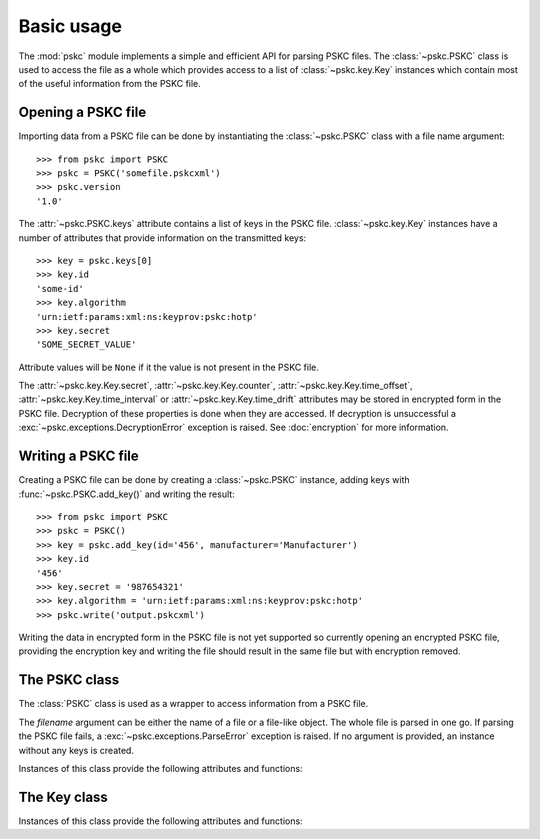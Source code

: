 Basic usage
===========

The :mod:`pskc` module implements a simple and efficient API for parsing PSKC
files. The :class:`~pskc.PSKC` class is used to access the file as a whole
which provides access to a list of :class:`~pskc.key.Key` instances which
contain most of the useful information from the PSKC file.


Opening a PSKC file
-------------------

Importing data from a PSKC file can be done by instantiating the
:class:`~pskc.PSKC` class with a file name argument::

    >>> from pskc import PSKC
    >>> pskc = PSKC('somefile.pskcxml')
    >>> pskc.version
    '1.0'

The :attr:`~pskc.PSKC.keys` attribute contains a list of keys in the PSKC
file. :class:`~pskc.key.Key` instances have a number of attributes that
provide information on the transmitted keys::

    >>> key = pskc.keys[0]
    >>> key.id
    'some-id'
    >>> key.algorithm
    'urn:ietf:params:xml:ns:keyprov:pskc:hotp'
    >>> key.secret
    'SOME_SECRET_VALUE'

Attribute values will be ``None`` if it the value is not present in the PSKC
file.

The :attr:`~pskc.key.Key.secret`, :attr:`~pskc.key.Key.counter`,
:attr:`~pskc.key.Key.time_offset`, :attr:`~pskc.key.Key.time_interval` or
:attr:`~pskc.key.Key.time_drift` attributes may be stored in encrypted form
in the PSKC file. Decryption of these properties is done when they are
accessed. If decryption is unsuccessful a
:exc:`~pskc.exceptions.DecryptionError` exception is raised. See
:doc:`encryption` for more information.


Writing a PSKC file
-------------------

Creating a PSKC file can be done by creating a :class:`~pskc.PSKC` instance,
adding keys with :func:`~pskc.PSKC.add_key()` and writing the result::

    >>> from pskc import PSKC
    >>> pskc = PSKC()
    >>> key = pskc.add_key(id='456', manufacturer='Manufacturer')
    >>> key.id
    '456'
    >>> key.secret = '987654321'
    >>> key.algorithm = 'urn:ietf:params:xml:ns:keyprov:pskc:hotp'
    >>> pskc.write('output.pskcxml')

Writing the data in encrypted form in the PSKC file is not yet supported so
currently opening an encrypted PSKC file, providing the encryption key and
writing the file should result in the same file but with encryption removed.


The PSKC class
--------------

.. module:: pskc

.. class:: PSKC([filename])

   The :class:`PSKC` class is used as a wrapper to access information from a
   PSKC file.

   The `filename` argument can be either the name of a file or a file-like
   object. The whole file is parsed in one go. If parsing the PSKC file
   fails, a :exc:`~pskc.exceptions.ParseError` exception is raised.
   If no argument is provided, an instance without any keys is created.

   Instances of this class provide the following attributes and functions:

   .. attribute:: version

      The PSKC format version used. Only version ``1.0`` is currently
      specified in
      `RFC 6030 <https://tools.ietf.org/html/rfc6030#section-1.2>`__
      and supported.

   .. attribute:: id

      A unique identifier for the container.

   .. attribute:: keys

      A list of :class:`~pskc.key.Key` instances that represent the keys
      within the PSKC file.

   .. attribute:: encryption

      :class:`~pskc.encryption.Encryption` instance that handles PSKC file
      encryption. See :doc:`encryption` for more information.

   .. attribute:: mac

      :class:`~pskc.mac.MAC` instance for handling integrity checking.
      See :doc:`mac` for more information.


   .. function:: add_key([**kwargs])

      Add a new key to the PSKC instance. The keyword arguments may refer to
      any attributes of the :class:`~pskc.key.Key` class with which the new
      key is initialised.

   .. function:: write(filename)

      Write the PSKC object to the provided file. The `filename` argument can
      be either the name of a file or a file-like object.


The Key class
-------------

.. module:: pskc.key

.. class:: Key()

   Instances of this class provide the following attributes and functions:

   .. attribute:: id

      A unique identifier for the key. If there are multiple interactions
      with the same key in multiple instances of PSKC files the `id` is
      supposed to remain the same.

   .. attribute:: algorithm

      A URI that identifies the PSKC algorithm profile. The algorithm profile
      associates specific semantics to the key. Some `known profiles
      <https://www.iana.org/assignments/pskc/#alg-profiles>`__ are:

      +------------------------------------------------+-----------------------------------------------------------------------------------------------------------------------------+
      | URI                                            | Purpose                                                                                                                     |
      +================================================+=============================================================================================================================+
      | ``urn:ietf:params:xml:ns:keyprov:pskc:pin``    | `Symmetric static credential comparison <https://tools.ietf.org/html/rfc6030#section-10.2>`_                                |
      +------------------------------------------------+-----------------------------------------------------------------------------------------------------------------------------+
      | ``urn:ietf:params:xml:ns:keyprov:pskc:hotp``   | `OATH event-based OTP <https://tools.ietf.org/html/rfc6030#section-10.1>`_                                                  |
      +------------------------------------------------+-----------------------------------------------------------------------------------------------------------------------------+
      | ``urn:ietf:params:xml:ns:keyprov:pskc#totp``   | `OATH time-based OTP <http://tools.ietf.org/html/draft-hoyer-keyprov-pskc-algorithm-profiles-01#section-4>`_                |
      | ``urn:ietf:params:xml:ns:keyprov:pskc:totp``   |                                                                                                                             |
      +------------------------------------------------+-----------------------------------------------------------------------------------------------------------------------------+
      | ``urn:ietf:params:xml:ns:keyprov:pskc#OCRA-1`` | `OATH challenge-response algorithm <https://tools.ietf.org/html/draft-hoyer-keyprov-pskc-algorithm-profiles-01#section-3>`_ |
      +------------------------------------------------+-----------------------------------------------------------------------------------------------------------------------------+

   .. attribute:: secret

      The binary value of the transported secret key. If the key information
      is encrypted in the PSKC file it is transparently decrypted if
      possible. Accessing the value may raise
      :exc:`~pskc.exceptions.DecryptionError` if decryption fails.

   .. attribute:: counter

      The event counter (integer) for event-based OTP algorithms. Will also be
      transparently decrypted and may also raise
      :exc:`~pskc.exceptions.DecryptionError`.

   .. attribute:: time_offset

      The time offset (integer) for time-based OTP algorithms. If time
      intervals are used it carries the number of time intervals passed from
      an algorithm-dependent start point. Will also be transparently decrypted
      and may also raise :exc:`~pskc.exceptions.DecryptionError`.

   .. attribute:: time_interval

      The time interval in seconds (integer) for time-based OTP algorithms
      (usually ``30`` or ``60``). Will also be transparently decrypted and may
      also raise :exc:`~pskc.exceptions.DecryptionError`.

   .. attribute:: time_drift

      For time-based OTP algorithms this contains the device clock drift in
      number of intervals (integer). Will also be transparently decrypted and
      may also raise :exc:`~pskc.exceptions.DecryptionError`.

   .. attribute:: issuer

      The name of the party that issued the key. This may be different from
      the :attr:`manufacturer` of the device.

   .. attribute:: key_profile

      A reference to a pre-shared key profile agreed upon between the sending
      and receiving parties. The profile information itself is not
      transmitted within the container.
      See `RFC 6030 <https://tools.ietf.org/html/rfc6030#section-4.4>`__.

   .. attribute:: key_reference

      A reference to an external key that is not contained within the PSKC
      file (e.g., a PKCS #11 key label). If this attribute is present, the
      :attr:`secret` attribute will generally be missing.

   .. attribute:: friendly_name

      A human-readable name for the secret key.

   .. attribute:: key_userid

      The distinguished name of the user associated with the key.
      Also see :attr:`device_userid`.

   .. attribute:: manufacturer

      The name of the manufacturer of the device to which the key is
      provisioned.
      `RFC 6030 <https://tools.ietf.org/html/rfc6030#section-4.3.1>`__
      prescribes that the value is of the form ``oath.prefix`` for `OATH
      Manufacturer Prefixes <http://www.openauthentication.org/oath-id/prefixes/>`_
      or ``iana.organisation`` for `IANA Private Enterprise Numbers
      <https://www.iana.org/assignments/enterprise-numbers/enterprise-numbers>`_
      however, it is generally just a string. The value may be different from
      the :attr:`issuer` of the key on the device.

   .. attribute:: serial

      The serial number of the device to which the key is provisioned.
      Together with :attr:`manufacturer` (and possibly :attr:`issue_no`) this
      should uniquely identify the device.

   .. attribute:: model

      A manufacturer-specific description of the model of the device.

   .. attribute:: issue_no

      The issue number in case there are devices with the same :attr:`serial`
      number so that they can be distinguished by different issue numbers.

   .. attribute:: device_binding

      Reference to a device identifier (e.g. IMEI) that allows a provisioning
      server to ensure that the key is going to be loaded into a specific
      device.

   .. attribute:: start_date

      :class:`datetime.datetime` value that indicates that the device should
      only be used after this date.

   .. attribute:: expiry_date

      :class:`datetime.datetime` value that indicates that the device should
      only be used before this date. Systems should not rely upon the device
      to enforce key usage date restrictions, as some devices do not have an
      internal clock.

   .. attribute:: device_userid

      The distinguished name of the user associated with the device.
      Also see :attr:`key_userid`.

   .. attribute:: crypto_module

      Implementation specific unique identifier of the cryptographic module
      on the device to which the keys have been (or will be) provisioned.

   .. attribute:: algorithm_suite

      Additional algorithm-specific characteristics. For example, in an
      HMAC-based algorithm it could specify the hash algorithm used (SHA1
      or SHA256).

   .. attribute:: challenge_encoding

      Encoding of the challenge accepted by the device for challenge-response
      authentication. One of:

      * ``DECIMAL``: only numerical digits
      * ``HEXADECIMAL``: hexadecimal
      * ``ALPHANUMERIC``: all letters and numbers (case sensitive)
      * ``BASE64``: base-64 encoded
      * ``BINARY``: binary data

   .. attribute:: challenge_min_length

      The minimum size of the challenge accepted by the device.

   .. attribute:: challenge_max_length

      The maximum size of the challenge accepted by the device.

   .. attribute:: challenge_check

      Boolean that indicates whether the device will check an embedded
      `Luhn check digit <http://arthurdejong.org/python-stdnum/doc/stdnum.luhn.html>`_
      contained in the challenge.

   .. attribute:: response_encoding

      Format of the response that is generated by the device. If must be one
      of the values as described under :attr:`challenge_encoding`.

   .. attribute:: response_length

      The length of the response generated by the device.

   .. attribute:: response_check

      Boolean that indicates whether the device will append a
      `Luhn check digit <http://arthurdejong.org/python-stdnum/doc/stdnum.luhn.html>`_
      to the response.

   .. attribute:: policy

      :class:`~pskc.policy.Policy` instance that provides key and PIN policy
      information. See :doc:`policy`.

   .. function:: check()

      Check if any MACs in the key data embedded in the PSKC file are valid.
      This will return None if there is no MAC to be checked. It will return
      True if all the MACs match. If any MAC fails a
      :exc:`~pskc.exceptions.DecryptionError` exception is raised.
